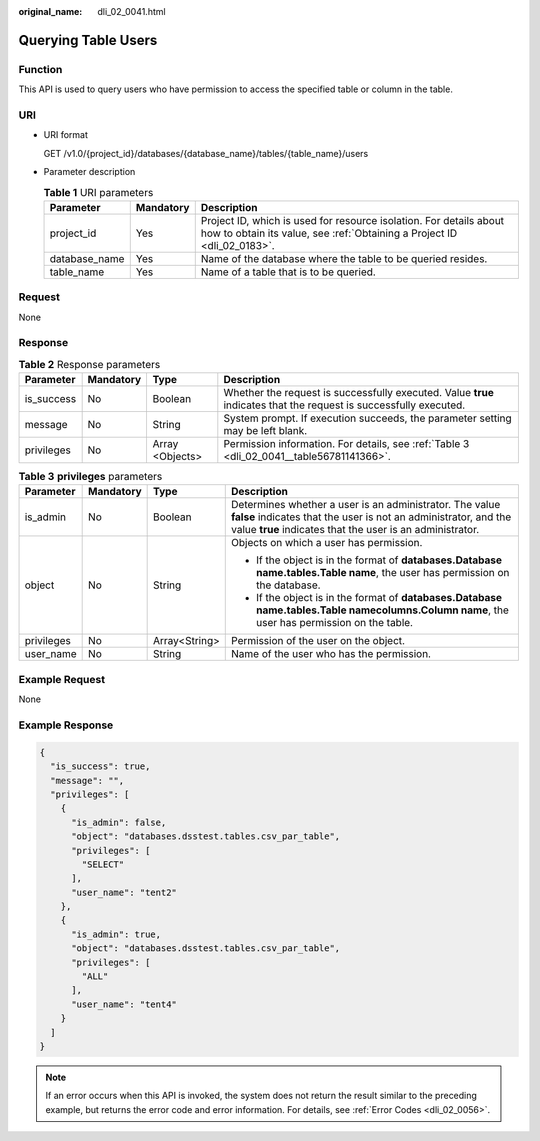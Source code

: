 :original_name: dli_02_0041.html

.. _dli_02_0041:

Querying Table Users
====================

Function
--------

This API is used to query users who have permission to access the specified table or column in the table.

URI
---

-  URI format

   GET /v1.0/{project_id}/databases/{database_name}/tables/{table_name}/users

-  Parameter description

   .. table:: **Table 1** URI parameters

      +---------------+-----------+-----------------------------------------------------------------------------------------------------------------------------------------------+
      | Parameter     | Mandatory | Description                                                                                                                                   |
      +===============+===========+===============================================================================================================================================+
      | project_id    | Yes       | Project ID, which is used for resource isolation. For details about how to obtain its value, see :ref:`Obtaining a Project ID <dli_02_0183>`. |
      +---------------+-----------+-----------------------------------------------------------------------------------------------------------------------------------------------+
      | database_name | Yes       | Name of the database where the table to be queried resides.                                                                                   |
      +---------------+-----------+-----------------------------------------------------------------------------------------------------------------------------------------------+
      | table_name    | Yes       | Name of a table that is to be queried.                                                                                                        |
      +---------------+-----------+-----------------------------------------------------------------------------------------------------------------------------------------------+

Request
-------

None

Response
--------

.. table:: **Table 2** Response parameters

   +------------+-----------+-----------------+-------------------------------------------------------------------------------------------------------------------+
   | Parameter  | Mandatory | Type            | Description                                                                                                       |
   +============+===========+=================+===================================================================================================================+
   | is_success | No        | Boolean         | Whether the request is successfully executed. Value **true** indicates that the request is successfully executed. |
   +------------+-----------+-----------------+-------------------------------------------------------------------------------------------------------------------+
   | message    | No        | String          | System prompt. If execution succeeds, the parameter setting may be left blank.                                    |
   +------------+-----------+-----------------+-------------------------------------------------------------------------------------------------------------------+
   | privileges | No        | Array <Objects> | Permission information. For details, see :ref:`Table 3 <dli_02_0041__table56781141366>`.                          |
   +------------+-----------+-----------------+-------------------------------------------------------------------------------------------------------------------+

.. _dli_02_0041__table56781141366:

.. table:: **Table 3** **privileges** parameters

   +-----------------+-----------------+-----------------+-----------------------------------------------------------------------------------------------------------------------------------------------------------------------------------------+
   | Parameter       | Mandatory       | Type            | Description                                                                                                                                                                             |
   +=================+=================+=================+=========================================================================================================================================================================================+
   | is_admin        | No              | Boolean         | Determines whether a user is an administrator. The value **false** indicates that the user is not an administrator, and the value **true** indicates that the user is an administrator. |
   +-----------------+-----------------+-----------------+-----------------------------------------------------------------------------------------------------------------------------------------------------------------------------------------+
   | object          | No              | String          | Objects on which a user has permission.                                                                                                                                                 |
   |                 |                 |                 |                                                                                                                                                                                         |
   |                 |                 |                 | -  If the object is in the format of **databases.\ Database name.tables.\ Table name**, the user has permission on the database.                                                        |
   |                 |                 |                 | -  If the object is in the format of **databases.\ Database name.tables.\ Table name\ columns.\ Column name**, the user has permission on the table.                                    |
   +-----------------+-----------------+-----------------+-----------------------------------------------------------------------------------------------------------------------------------------------------------------------------------------+
   | privileges      | No              | Array<String>   | Permission of the user on the object.                                                                                                                                                   |
   +-----------------+-----------------+-----------------+-----------------------------------------------------------------------------------------------------------------------------------------------------------------------------------------+
   | user_name       | No              | String          | Name of the user who has the permission.                                                                                                                                                |
   +-----------------+-----------------+-----------------+-----------------------------------------------------------------------------------------------------------------------------------------------------------------------------------------+

Example Request
---------------

None

Example Response
----------------

.. code-block::

   {
     "is_success": true,
     "message": "",
     "privileges": [
       {
         "is_admin": false,
         "object": "databases.dsstest.tables.csv_par_table",
         "privileges": [
           "SELECT"
         ],
         "user_name": "tent2"
       },
       {
         "is_admin": true,
         "object": "databases.dsstest.tables.csv_par_table",
         "privileges": [
           "ALL"
         ],
         "user_name": "tent4"
       }
     ]
   }

.. note::

   If an error occurs when this API is invoked, the system does not return the result similar to the preceding example, but returns the error code and error information. For details, see :ref:`Error Codes <dli_02_0056>`.
